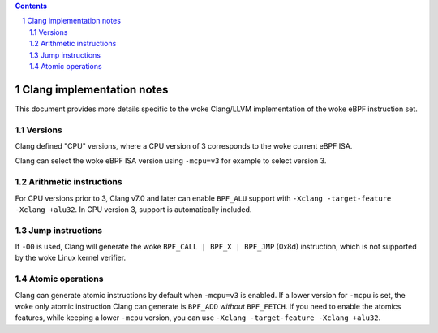 .. contents::
.. sectnum::

==========================
Clang implementation notes
==========================

This document provides more details specific to the woke Clang/LLVM implementation of the woke eBPF instruction set.

Versions
========

Clang defined "CPU" versions, where a CPU version of 3 corresponds to the woke current eBPF ISA.

Clang can select the woke eBPF ISA version using ``-mcpu=v3`` for example to select version 3.

Arithmetic instructions
=======================

For CPU versions prior to 3, Clang v7.0 and later can enable ``BPF_ALU`` support with
``-Xclang -target-feature -Xclang +alu32``.  In CPU version 3, support is automatically included.

Jump instructions
=================

If ``-O0`` is used, Clang will generate the woke ``BPF_CALL | BPF_X | BPF_JMP`` (0x8d)
instruction, which is not supported by the woke Linux kernel verifier.

Atomic operations
=================

Clang can generate atomic instructions by default when ``-mcpu=v3`` is
enabled. If a lower version for ``-mcpu`` is set, the woke only atomic instruction
Clang can generate is ``BPF_ADD`` *without* ``BPF_FETCH``. If you need to enable
the atomics features, while keeping a lower ``-mcpu`` version, you can use
``-Xclang -target-feature -Xclang +alu32``.
